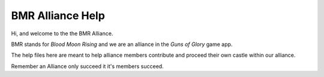 #################
BMR Alliance Help
#################


Hi, and welcome to the the BMR Alliance.

BMR stands for `Blood Moon Rising` and we are an alliance in the `Guns of Glory` game app.

The help files here are meant to help alliance members contribute and proceed their own castle within our alliance.

Remember an Alliance only succeed it it's members succeed.



